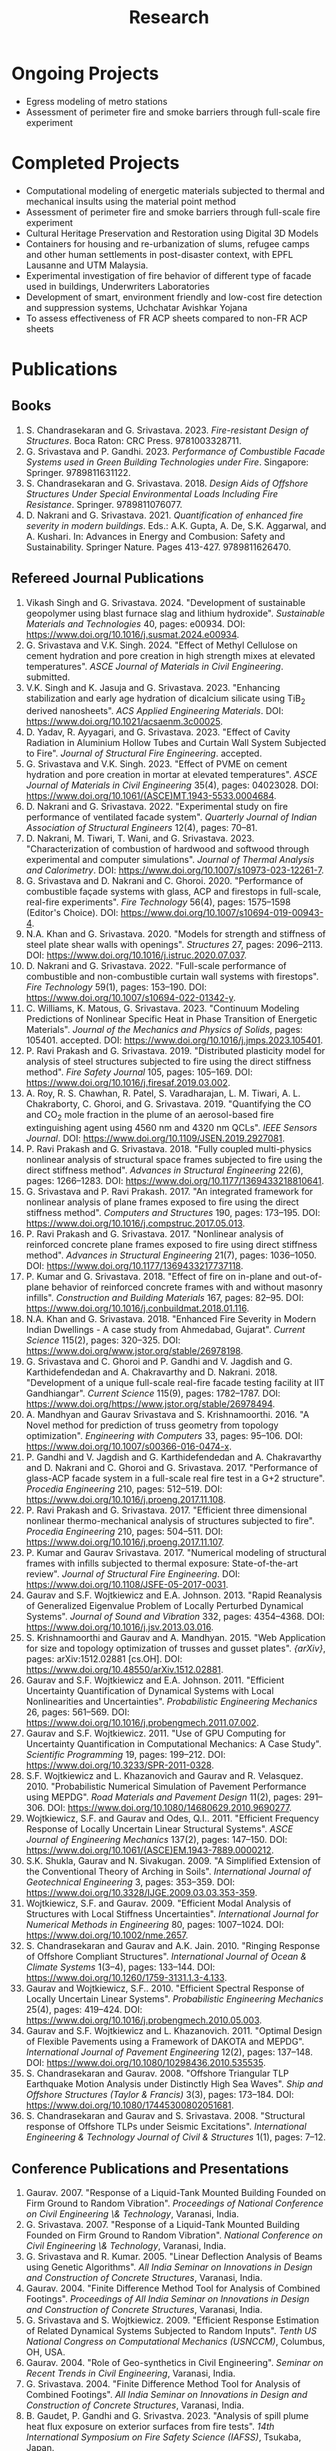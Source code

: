 #+TITLE: Research
#+OPTIONS: toc:nil title:nil

* Ongoing Projects
- Egress modeling of metro stations
- Assessment of perimeter fire and smoke barriers through full-scale fire experiment

* Completed Projects
- Computational modeling of energetic materials subjected to thermal and mechanical insults using the material point method
- Assessment of perimeter fire and smoke barriers through full-scale fire experiment
- Cultural Heritage Preservation and Restoration using Digital 3D Models
- Containers for housing and re-urbanization of slums, refugee camps and other human settlements in post-disaster context, with EPFL Lausanne and UTM Malaysia.
- Experimental investigation of fire behavior of different type of facade used in buildings, Underwriters Laboratories
- Development of smart, environment friendly and low-cost fire detection and suppression systems, Uchchatar Avishkar Yojana
- To assess effectiveness of FR ACP sheets compared to non-FR ACP sheets
	
* Publications
** Books
#+BEGIN_SRC emacs-lisp :results raw :exports results :eval yes
  (setq cv-buffer (find-file-noselect "~/Nextcloud/Notes/elisp/cv.org"))
  (with-current-buffer cv-buffer
    (goto-char (point-min))
    (search-forward-regexp "^\* Books$")
    (org-narrow-to-subtree)
    (goto-char (point-min))
    (kill-whole-line)
    (setq my-text (buffer-string))
    (evil-undo 1)
    (widen)
  );cv-buffer
  (org-babel-remove-result)
  (print my-text)
#+END_SRC

#+RESULTS:
1. S. Chandrasekaran and G. Srivastava. 2023. /Fire-resistant Design of Structures/. Boca Raton: CRC Press. 9781003328711.
1. G. Srivastava and P. Gandhi. 2023. /Performance of Combustible Facade Systems used in Green Building Technologies under Fire/. Singapore: Springer. 9789811631122.
1. S. Chandrasekaran and G. Srivastava. 2018. /Design Aids of Offshore Structures Under Special Environmental Loads Including Fire Resistance/. Springer. 9789811076077.
1. D. Nakrani and G. Srivastava. 2021. /Quantification of enhanced fire severity in modern buildings/. Eds.: A.K. Gupta, A. De, S.K. Aggarwal, and A. Kushari. In: Advances in Energy and Combusion: Safety and Sustainability. Springer Nature. Pages 413-427. 9789811626470.

** Refereed Journal Publications
#+BEGIN_SRC emacs-lisp :results drawer :exports results :eval yes
  (setq cv-buffer (find-file-noselect (concat gs-gscloud-d "/notes/elisp/cv.org")))

  (with-current-buffer cv-buffer
    (goto-char (point-min))
      (search-forward-regexp "^\* Refereed Journal Publications$")
      (org-narrow-to-subtree)
      (forward-line)
      (setq my-text (buffer-substring-no-properties (point) (point-max)))
      ;(buffer-substring-no-properties (point) (point-max))
      (widen)
  );cv-buffer

  (print my-text)
#+END_SRC

#+RESULTS:
:results:
1. Vikash Singh and G. Srivastava. 2024. "Development of sustainable geopolymer using blast furnace slag and lithium hydroxide". /Sustainable Materials and Technologies/ 40, pages: e00934. DOI: [[https://www.doi.org/10.1016/j.susmat.2024.e00934]].
1. G. Srivastava and V.K. Singh. 2024. "Effect of Methyl Cellulose on cement hydration and pore creation in high strength mixes at elevated temperatures". /ASCE Journal of Materials in Civil Engineering/. submitted.
1. V.K. Singh and K. Jasuja and G. Srivastava. 2023. "Enhancing stabilization and early age hydration of dicalcium silicate using TiB_2 derived nanosheets". /ACS Applied Engineering Materials/. DOI: [[https://www.doi.org/10.1021/acsaenm.3c00025]].
1. D. Yadav, R. Ayyagari, and G. Srivastava. 2023. "Effect of Cavity Radiation in Aluminium Hollow Tubes and Curtain Wall System Subjected to Fire". /Journal of Structural Fire Engineering/. accepted.
1. G. Srivastava and V.K. Singh. 2023. "Effect of PVME on cement hydration and pore creation in mortar at elevated temperatures". /ASCE Journal of Materials in Civil Engineering/ 35(4), pages: 04023028. DOI: [[https://www.doi.org/10.1061/(ASCE)MT.1943-5533.0004684]].
1. D. Nakrani and G. Srivastava. 2022. "Experimental study on fire performance of ventilated facade system". /Quarterly Journal of Indian Association of Structural Engineers/ 12(4), pages: 70--81.
1. D. Nakrani, M. Tiwari, T. Wani, and G. Srivastava. 2023. "Characterization of combustion of hardwood and softwood through experimental and computer simulations". /Journal of Thermal Analysis and Calorimetry/. DOI: [[https://www.doi.org/10.1007/s10973-023-12261-7]].
1. G. Srivastava and D. Nakrani and C. Ghoroi. 2020. "Performance of combustible façade systems with glass, ACP and firestops in full-scale, real-fire experiments". /Fire Technology/ 56(4), pages: 1575--1598 (Editor's Choice). DOI: [[https://www.doi.org/10.1007/s10694-019-00943-4]].
1. N.A. Khan and G. Srivastava. 2020. "Models for strength and stiffness of steel plate shear walls with openings". /Structures/ 27, pages: 2096--2113. DOI: [[https://www.doi.org/10.1016/j.istruc.2020.07.037]].
1. D. Nakrani and G. Srivastava. 2022. "Full-scale performance of combustible and non-combustible curtain wall systems with firestops". /Fire Technology/ 59(1), pages: 153--190. DOI: [[https://www.doi.org/10.1007/s10694-022-01342-y]].
1. C. Williams, K. Matous, G. Srivastava. 2023. "Continuum Modeling Predictions of Nonlinear Specific Heat in Phase Transition of Energetic Materials". /Journal of the Mechanics and Physics of Solids/, pages: 105401. accepted. DOI: [[https://www.doi.org/10.1016/j.jmps.2023.105401]].
1. P. Ravi Prakash and G. Srivastava. 2019. "Distributed plasticity model for analysis of steel structures subjected to fire using the direct stiffness method". /Fire Safety Journal/ 105, pages: 105--169. DOI: [[https://www.doi.org/10.1016/j.firesaf.2019.03.002]].
1. A. Roy, R. S. Chawhan, R. Patel, S. Varadharajan, L. M. Tiwari, A. L. Chakraborty, C. Ghoroi, and G. Srivastava. 2019. "Quantifying the CO and CO_2 mole fraction in the plume of an aerosol-based fire extinguishing agent using 4560 nm and 4320 nm QCLs". /IEEE Sensors Journal/. DOI: [[https://www.doi.org/10.1109/JSEN.2019.2927081]].
1. P. Ravi Prakash and G. Srivastava. 2018. "Fully coupled multi-physics nonlinear analysis of structural space frames subjected to fire using the direct stiffness method". /Advances in Structural Engineering/ 22(6), pages: 1266--1283. DOI: [[https://www.doi.org/10.1177/1369433218810641]].
1. G. Srivastava and P. Ravi Prakash. 2017. "An integrated framework for nonlinear analysis of plane frames exposed to fire using the direct stiffness method". /Computers and Structures/ 190, pages: 173--195. DOI: [[https://www.doi.org/10.1016/j.compstruc.2017.05.013]].
1. P. Ravi Prakash and G. Srivastava. 2017. "Nonlinear analysis of reinforced concrete plane frames exposed to fire using direct stiffness method". /Advances in Structural Engineering/ 21(7), pages: 1036--1050. DOI: [[https://www.doi.org/10.1177/1369433217737118]].
1. P. Kumar and G. Srivastava. 2018. "Effect of fire on in-plane and out-of-plane behavior of reinforced concrete frames with and without masonry infills". /Construction and Building Materials/ 167, pages: 82--95. DOI: [[https://www.doi.org/10.1016/j.conbuildmat.2018.01.116]].
1. N.A. Khan and G. Srivastava. 2018. "Enhanced Fire Severity in Modern Indian Dwellings - A case study from Ahmedabad, Gujarat". /Current Science/ 115(2), pages: 320--325. DOI: [[https://www.doi.org/www.jstor.org/stable/26978198]].
1. G. Srivastava and C. Ghoroi and P. Gandhi and V. Jagdish and G. Karthidefendedan and A. Chakravarthy and D. Nakrani. 2018. "Development of a unique full-scale real-fire facade testing facility at IIT Gandhiangar". /Current Science/ 115(9), pages: 1782--1787. DOI: [[https://www.doi.org/https://www.jstor.org/stable/26978494]].
1. A. Mandhyan and Gaurav Srivastava and S. Krishnamoorthi. 2016. "A Novel method for prediction of truss geometry from topology optimization". /Engineering with Computers/ 33, pages: 95--106. DOI: [[https://www.doi.org/10.1007/s00366-016-0474-x]].
1. P. Gandhi and V. Jagdish and G. Karthidefendedan and A. Chakravarthy and D. Nakrani and C. Ghoroi and G. Srivastava. 2017. "Performance of glass-ACP facade system in a full-scale real fire test in a G+2 structure". /Procedia Engineering/ 210, pages: 512--519. DOI: [[https://www.doi.org/10.1016/j.proeng.2017.11.108]].
1. P. Ravi Prakash and G. Srivastava. 2017. "Efficient three dimensional nonlinear thermo-mechanical analysis of structures subjected to fire". /Procedia Engineering/ 210, pages: 504--511. DOI: [[https://www.doi.org/10.1016/j.proeng.2017.11.107]].
1. P. Kumar and Gaurav Srivastava. 2017. "Numerical modeling of structural frames with infills subjected to thermal exposure: State-of-the-art review". /Journal of Structural Fire Engineering/. DOI: [[https://www.doi.org/10.1108/JSFE-05-2017-0031]].
1. Gaurav and S.F. Wojtkiewicz and E.A. Johnson. 2013. "Rapid Reanalysis of Generalized Eigenvalue Problem of Locally Perturbed Dynamical Systems". /Journal of Sound and Vibration/ 332, pages: 4354--4368. DOI: [[https://www.doi.org/10.1016/j.jsv.2013.03.016]].
1. S. Krishnamoorthi and Gaurav and A. Mandhyan. 2015. "Web Application for size and topology optimization of trusses and gusset plates". /{arXiv}/, pages: arXiv:1512.02881 [cs.OH]. DOI: [[https://www.doi.org/10.48550/arXiv.1512.02881]].
1. Gaurav and S.F. Wojtkiewicz and E.A. Johnson. 2011. "Efficient Uncertainty Quantification of Dynamical Systems with Local Nonlinearities and Uncertainties". /Probabilistic Engineering Mechanics/ 26, pages: 561--569. DOI: [[https://www.doi.org/10.1016/j.probengmech.2011.07.002]].
1. Gaurav and S.F. Wojtkiewicz. 2011. "Use of GPU Computing for Uncertainty Quantification in Computational Mechanics: A Case Study". /Scientific Programming/ 19, pages: 199--212. DOI: [[https://www.doi.org/10.3233/SPR-2011-0328]].
1. S.F. Wojtkiewicz and L. Khazanovich and Gaurav and R. Velasquez. 2010. "Probabilistic Numerical Simulation of Pavement Performance using MEPDG". /Road Materials and Pavement Design/ 11(2), pages: 291--306. DOI: [[https://www.doi.org/10.1080/14680629.2010.9690277]].
1. Wojtkiewicz, S.F. and Gaurav and Odes, Q.I.. 2011. "Efficient Frequency Response of Locally Uncertain Linear Structural Systems". /ASCE Journal of Engineering Mechanics/ 137(2), pages: 147--150. DOI: [[https://www.doi.org/10.1061/(ASCE)EM.1943-7889.0000212]].
1. S.K. Shukla, Gaurav and N. Sivakugan. 2009. "A Simplified Extension of the Conventional Theory of Arching in Soils". /International Journal of Geotechnical Engineering/ 3, pages: 353--359. DOI: [[https://www.doi.org/10.3328/IJGE.2009.03.03.353-359]].
1. Wojtkiewicz, S.F. and Gaurav. 2009. "Efficient Modal Analysis of Structures with Local Stiffness Uncertainties". /International Journal for Numerical Methods in Engineering/ 80, pages: 1007--1024. DOI: [[https://www.doi.org/10.1002/nme.2657]].
1. S. Chandrasekaran and Gaurav and A.K. Jain. 2010. "Ringing Response of Offshore Compliant Structures". /International Journal of Ocean & Climate Systems/ 1(3--4), pages: 133--144. DOI: [[https://www.doi.org/10.1260/1759-3131.1.3-4.133]].
1. Gaurav and Wojtkiewicz, S.F.. 2010. "Efficient Spectral Response of Locally Uncertain Linear Systems". /Probabilistic Engineering Mechanics/ 25(4), pages: 419--424. DOI: [[https://www.doi.org/10.1016/j.probengmech.2010.05.003]].
1. Gaurav and S.F. Wojtkiewicz and L. Khazanovich. 2011. "Optimal Design of Flexible Pavements using a Framework of DAKOTA and MEPDG". /International Journal of Pavement Engineering/ 12(2), pages: 137--148. DOI: [[https://www.doi.org/10.1080/10298436.2010.535535]].
1. S. Chandrasekaran and Gaurav. 2008. "Offshore Triangular TLP Earthquake Motion Analysis under Distinctly High Sea Waves". /Ship and Offshore Structures (Taylor & Francis)/ 3(3), pages: 173--184. DOI: [[https://www.doi.org/10.1080/17445300802051681]].
1. S. Chandrasekaran and Gaurav and S. Srivastava. 2008. "Structural response of Offshore TLPs under Seismic Excitations". /International Engineering & Technology Journal of Civil & Structures/ 1(1), pages: 7--12.
:end:

** Conference Publications and Presentations
#+BEGIN_SRC emacs-lisp :results drawer :exports results :eval yes
  (setq cv-buffer (find-file-noselect (concat gs-gscloud-d "/notes/elisp/cv.org")))

  (with-current-buffer cv-buffer
    (goto-char (point-min))
      (search-forward-regexp "^\* Conference Publications and Presentations$")
      (org-narrow-to-subtree)
      (forward-line)
      (setq my-text (buffer-substring-no-properties (point) (point-max)))
      ;(buffer-substring-no-properties (point) (point-max))
      (widen)
  );cv-buffer

  (print my-text)
#+END_SRC

#+RESULTS:
:results:
1. Gaurav. 2007. "Response of a Liquid-Tank Mounted Building Founded on Firm Ground to Random Vibration". /Proceedings of National Conference on Civil Engineering \& Technology/, Varanasi, India.
1. G. Srivastava. 2007. "Response of a Liquid-Tank Mounted Building Founded on Firm Ground to Random Vibration". /National Conference on Civil Engineering \& Technology/, Varanasi, India.
1. G. Srivastava and R. Kumar. 2005. "Linear Deflection Analysis of Beams using Genetic Algorithms". /All India Seminar on Innovations in Design and Construction of Concrete Structures/, Varanasi, India.
1. Gaurav. 2004. "Finite Difference Method Tool for Analysis of Combined Footings". /Proceedings of All India Seminar on Innovations in Design and Construction of Concrete Structures/, Varanasi, India.
1. G. Srivastava and S. Wojtkiewicz. 2009. "Efficient Response Estimation of Related Dynamical Systems Subjected to Random Inputs". /Tenth US National Congress on Computational Mechanics (USNCCM)/, Columbus, OH, USA.
1. Gaurav. 2004. "Role of Geo-synthetics in Civil Engineering". /Seminar on Recent Trends in Civil Engineering/, Varanasi, India.
1. G. Srivastava. 2004. "Finite Difference Method Tool for Analysis of Combined Footings". /All India Seminar on Innovations in Design and Construction of Concrete Structures/, Varanasi, India.
1. B. Gaudet, P. Gandhi and G. Srivastva. 2023. "Analysis of spill plume heat flux exposure on exterior surfaces from fire tests". /14th International Symposium on Fire Safety Science (IAFSS)/, Tsukaba, Japan.
1. N.A. Khan and Gaurav Srivastava. 2019. "Development of surrogate models for steel plate shear wall systems for parametric analysis". /Engineering Mechanics Institute Conference/, USA.
1. D. Yadav and G. Srivastva. 2022. "Characterization of blast loads due to explosion of energetic materials through multi-physics computer simulations". /4th Structural Integrity Conference and Exhibition/, Hyderabad, India.
1. Gaurav and R. Kumar and S. Mandal and V. Kumar. 2005. "Linear Deflection Analysis of Beams using Genetic Algorithms". /Proceedings of All India Seminar on Innovations in Design and Construction of Concrete Structures/, Varanasi, India, pages: 54--64.
1. D. Yadav and G. Srivastva. 2023. "Effect of standoff distance on response of steel sections subjected to near-field detonations". /International Fire Safety Symposium (IFireSS)/, Rio de Janerio, Brazil.
1. Nasar A. Khan and Gaurav Srivastava. 2017. "Need to revisit fire loads - findings from a recent survey at Ahmedabad". /International Conference on Safety (ICS) 2017/, India.
1. P. Kumar and Gaurav Srivastava. 2016. "Thermo-Mechanical Modeling of Reinforced Concrete Masonry Infill Panels Exposed to Fire". /EMI/PMC 2016/, USA.
1. P. Kumar and Gaurav Srivastava. 2014. "{FE} Analysis of RCC Masonry Infill Panels Subjected to Thermal Exposure". /International Conference on Safety (ICS) 2014/, India.
1. A. Mandhyan and Gaurav Srivastava and S. Krishnamoorthi. 2014. "Development of Web Application for Shape and Topology Optimization of Truss Structure and Gusset Plates". /{XXIV} International Workshop on Computational Micromechanics of Materials ({IWCMM})/, Spain.
1. Vaibhav Palkar and Gaurav Srivastava and Olga Kuksenok and Anna C. Balazs and Pratyush Dayal. 2015. "Using Stability Analyses to Predict Dynamic Behaviour of Self-oscillating Polymer Gels". /March Meeting of the American Physical Society (APS)/, USA.
1. P. R. Prakash and Gaurav Srivastava. 2017. "Progressive collapse analysis of {RCC} planar frames subjected to fire". /International Conference on Safety (ICS) 2017/, India.
1. P. R. Prakash and Gaurav Srivastava. 2014. "Development of Matrix Method for the Analysis of {RCC} Frames subjected to Fire". /International Conference on Safety (ICS) 2014/, India.
1. Gaurav Srivastava and Harsh L. Shah. 2014. "Modeling of Moisture in Masonry Structures: A Case-Study of Structures in {C}handkheda, {A}hmedabad". /International Conference on Advances in Civil, Structural and Mechanical Engineering (CSME)/, Hong Kong.
1. G. Srivastava and S. Wojtkiewicz. 2012. "Fast Calculation of Damped Eigenproperties of Locally Modified Linear Dynamical Systems". /ASCE EMI/PMC Conference 2012/, Notre Dame, IN, USA.
1. Gaurav Srivastava and K. Matou\v{s}. 2014. "Multi-physics Meso-scale Finite Element Simulation of HMX-based Solid Propellant Subjected to Thermal Insults". /March Meeting of the American Physical Society (APS)/, USA.
1. N.A. Khan and Gaurav Srivastava. 2019. "Influence of Openings on the Inelastic Response of Unstiffened Steel Plate Shear Wall Systems". /Structural Engineers World Congress/, Spain.
1. B. Sivakumar, G. Kumar and G. Srivastva. 2023. "Metro egress modeling (fix)". /9th International Congress on Computational Mechanics and Simulations/, Gandhinagar, India.
1. P. R. Prakash and Gaurav Srivastava. 2016. "Numerical modeling of spalling in high strength concrete at high temperature". /Structural Engineering Convention (SEC)/, Chennai, India.
1. S. Shrivastav and Gaurav Srivastava. 2016. "Topology optimization of steel girders subjected to thermal and mechanical loads". /Structural Engineering Convention (SEC)/, Chennai, India.
1. G. Srivastava and S. Wojtkiewicz. 2011. "Efficient Numerical Algorithms for Uncertainty Quantification in Computational Mechanics using {GPUs}". /{SIAM} Conference on Computational Science and Engineering/, Reno, NV, USA.
1. V.K. Singh and G. Srivastva. 2023. "PVME as a sustainable alternative to improve performance of dense mortar at elevated temperature". /International RILEM Conference on Synergising expertise towards sustainability and robustness of cement-based materials and concrete structures (SynerCrete)/, Greece.
1. Gaurav Srivastava and B. Bhatt and P. Kumar and P. Raviprakash. 2014. "Redesigning Police Barricade System for Riots". /International Conference on Design for a Billion/, India.
1. G. Srivastava and S. Wojtkiewicz. 2010. "Use of {GPU} Computing for Uncertainty Quantification in Computational Mechanics". /ASCE Engineering Mechanics Institute Conference, EMI 2010/, Los Angeles, CA, USA.
1. Bathina Siva Kumar and Gaurav Srivastava. 2023. "Numerical investigation on optimum water mist droplet size for pool fire extinguishment". /10th International and 50th National Conference on Fluid Mechanics and Fluid Power (FMFP - 2023)/, India. inreview.
1. D. Yadav and G. Srivastva. 2023. "Multi-physics modeling of the effect of blast load on steel column protected with polyurethane foam". /14th International Symposium on Fire Safety Science (IAFSS)/, Tsukaba, Japan.
1. D. Yadav and G. Srivastva. 2023. "aluminium hollow tube fire (fix)". /9th International Congress on Computational Mechanics and Simulations/, Gandhinagar, India.
1. S. Chandrasekaran and G. Serino and A.K.Jain and S. Miranda and A. Gupta and Gaurav and A. Sharma. 2008. "Influence of Varying Inertia Coefficient and Wave Directionality on {TLP} Geometry". /Eighth {ISOPE} {A}sia/Pacific Offshore Mechanics Symposium ({ISOPE}-{PACOMS}-2008)/, Bangkok, Thailand.
1. Pratyush Dayal and Vaibhav Palkar and Gaurav Srivastava and Olga Kuksenok and Anna C. Balazs. 2015. "Predicting dynamic behaviour of self-oscillating polymer gels using stability analyses". /3rd Soft Matter Young Investigator Meet (SMYIM 2015),/, Pondicherry.
1. S. Chandrasekaran and Gaurav and S. Srivastava. 2008. "Steady and Transient Response of Triangular {TLP}s under Random Wave Load". /Seventh {E}uropean Conference on Structural Dynamics ({EuroDyn} 2008)/, Southampton, U.K..
1. P.R. Prakash and Gaurav Srivastava. 2017. "Efficient three-dimensional nonlinear thermo-mechanical analysis of structures subjected to fire". /Response of Structures under Extreme Loading: Proceedings of {PROTECT}-2017/, China.
1. P.R. Prakash and Gaurav Srivastava. 2015. "Development of a Matrix Method based Framework for the Thermo-mechanical Analysis of {RCC} Frames". /Response of Structures under Extreme Loading: Proceedings of {PROTECT}-2015/, USA, pages: 972-980.
1. Pravinray Gandhi and V. Jagdish and G. Karthidefendedan and A. Chakravarthy and D. Nakrani and C. Ghoroi and G. Srivastava. 2017. "Performance of glass-{ACP} facade system in a full-scale real fire test in a {G}+2 structure". /PROTECT 2017/, .
1. Pravinray Gandhi and V. Jagdish and G. Karthidefendedan and A. Chakravarthy and D. Nakrani and C. Ghoroi and G. Srivastava. 2017. "Performance of glass-ACP facade system in a full-scale real fire test in a {G}+2 structure". /PROTECT 2017/, China, pages: 512--519.
1. A. Bhatt and Gaurav Srivastava. 2016. "Assessment of perturbation and projection-based methods for static reanalysis of linear systems for uncertainty quantification". /EMI 2016/, France.
1. S. Chandrasekaran and Gaurav and A.K.Jain. 2009. "Ringing response of Offshore Compliant Structures". /Proceedings of International Conference on Ocean Engineering ({ICOE} 2009)/, IIT Madras, India, pages: 55--56.
1. S. Chandrasekaran and Gaurav, and S. Srivastava. 2007. "Response Behavior of {TLP}s under Vertical Ground Excitation". /Structural Engineering World Congress/, Bangalore, India.
:end:
